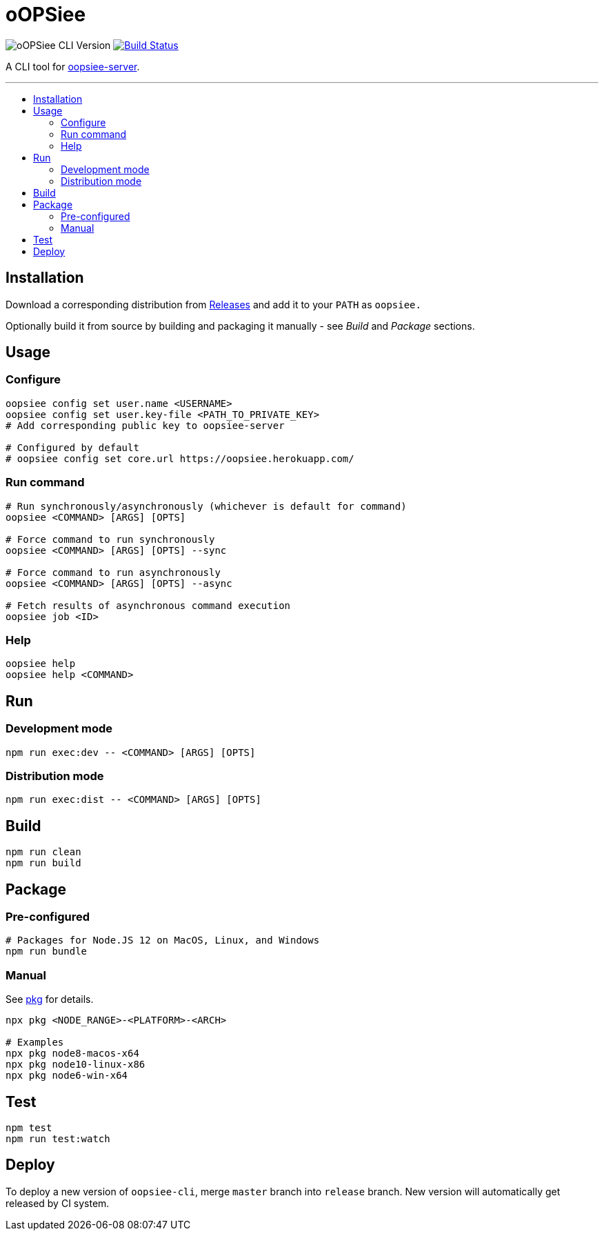 :toc: macro
:toc-title:
:toclevels: 10

= oOPSiee

image:https://img.shields.io/github/package-json/v/edosrecki/oopsiee-cli/release?color=blue&label=oopsiee-cli["oOPSiee CLI Version"]
image:https://travis-ci.org/edosrecki/oopsiee-cli.svg?branch=master["Build Status", link="https://travis-ci.org/edosrecki/oopsiee-cli"]

A CLI tool for link:https://github.com/edosrecki/oopsiee-server[oopsiee-server].

---

toc::[]

== Installation
Download a corresponding distribution from https://github.com/edosrecki/oopsiee-cli/releases[Releases] and add
it to your `PATH` as `oopsiee.`

Optionally build it from source by building and packaging it manually - see _Build_ and _Package_ sections.

== Usage
=== Configure
```shell
oopsiee config set user.name <USERNAME>
oopsiee config set user.key-file <PATH_TO_PRIVATE_KEY>
# Add corresponding public key to oopsiee-server

# Configured by default
# oopsiee config set core.url https://oopsiee.herokuapp.com/
```

=== Run command
```shell
# Run synchronously/asynchronously (whichever is default for command)
oopsiee <COMMAND> [ARGS] [OPTS]

# Force command to run synchronously
oopsiee <COMMAND> [ARGS] [OPTS] --sync

# Force command to run asynchronously
oopsiee <COMMAND> [ARGS] [OPTS] --async

# Fetch results of asynchronous command execution
oopsiee job <ID>
```

=== Help
```shell
oopsiee help
oopsiee help <COMMAND>
```

== Run
=== Development mode
```shell
npm run exec:dev -- <COMMAND> [ARGS] [OPTS]
```

=== Distribution mode
```shell
npm run exec:dist -- <COMMAND> [ARGS] [OPTS]
```

== Build
```shell
npm run clean
npm run build
```

== Package
=== Pre-configured
```shell
# Packages for Node.JS 12 on MacOS, Linux, and Windows
npm run bundle
```

=== Manual
See https://www.npmjs.com/package/pkg#targets[pkg] for details.

```shell
npx pkg <NODE_RANGE>-<PLATFORM>-<ARCH>

# Examples
npx pkg node8-macos-x64
npx pkg node10-linux-x86
npx pkg node6-win-x64
```

== Test
```shell
npm test
npm run test:watch
```

== Deploy
To deploy a new version of `oopsiee-cli`, merge `master` branch into `release` branch.
New version will automatically get released by CI system.
